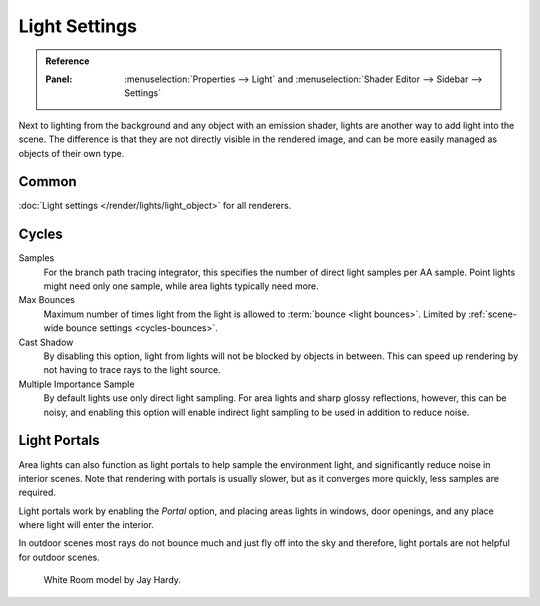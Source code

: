 
**************
Light Settings
**************

.. admonition:: Reference
   :class: refbox

   :Panel:     :menuselection:`Properties --> Light` and :menuselection:`Shader Editor --> Sidebar --> Settings`

Next to lighting from the background and any object with an emission shader,
lights are another way to add light into the scene.
The difference is that they are not directly visible in the rendered image,
and can be more easily managed as objects of their own type.

Common
======

:doc:`Light settings </render/lights/light_object>` for all renderers.

Cycles
======

Samples
   For the branch path tracing integrator, this specifies the number of direct light samples per AA sample.
   Point lights might need only one sample, while area lights typically need more.
Max Bounces
   Maximum number of times light from the light is allowed to :term:`bounce <light bounces>`.
   Limited by :ref:`scene-wide bounce settings <cycles-bounces>`.
Cast Shadow
   By disabling this option, light from lights will not be blocked by objects in between.
   This can speed up rendering by not having to trace rays to the light source.
Multiple Importance Sample
   By default lights use only direct light sampling. For area lights and sharp glossy reflections, however,
   this can be noisy,
   and enabling this option will enable indirect light sampling to be used in addition to reduce noise.


.. _render-cycles-lights-area-portals:

Light Portals
=============

Area lights can also function as light portals to help sample the environment light,
and significantly reduce noise in interior scenes.
Note that rendering with portals is usually slower, but as it converges more quickly, less samples are required.

Light portals work by enabling the *Portal* option, and placing areas lights in
windows, door openings, and any place where light will enter the interior.

In outdoor scenes most rays do not bounce much and just fly off into the sky and therefore,
light portals are not helpful for outdoor scenes.

.. figure:: /images/render_cycles_lamps_portals2.jpg
.. figure:: /images/render_cycles_lamps_portals.jpg

   White Room model by Jay Hardy.

